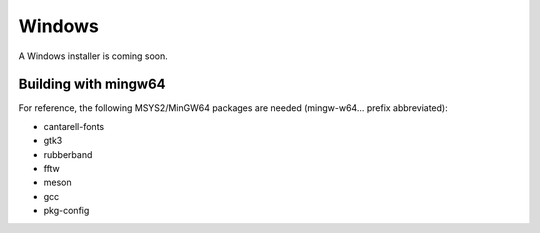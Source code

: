 .. This is part of the Zrythm Manual.
   Copyright (C) 2019 Alexandros Theodotou <alex at zrythm dot org>
   See the file index.rst for copying conditions.

Windows
=======

A Windows installer is coming soon.

Building with mingw64
---------------------
For reference, the following MSYS2/MinGW64 packages
are needed (mingw-w64... prefix abbreviated):

- cantarell-fonts
- gtk3
- rubberband
- fftw
- meson
- gcc
- pkg-config
